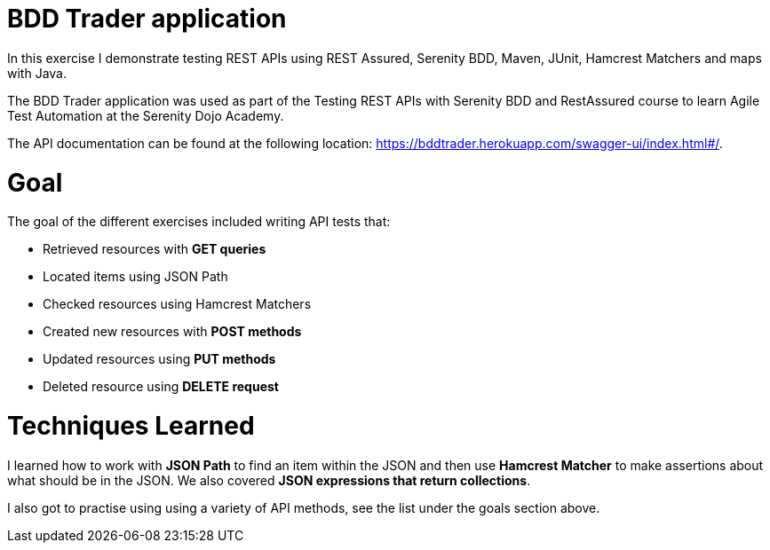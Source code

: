 # BDD Trader application

In this exercise I demonstrate testing REST APIs using REST Assured, Serenity BDD, Maven, JUnit, Hamcrest Matchers and maps with Java. 

The BDD Trader application was used as part of the Testing REST APIs with Serenity BDD and RestAssured course to learn Agile Test Automation at the Serenity Dojo Academy.  

The API documentation can be found at the following location: https://bddtrader.herokuapp.com/swagger-ui/index.html#/.

# Goal 

The goal of the different exercises included writing API tests that:

• Retrieved resources with **GET queries**

• Located items using JSON Path 

• Checked resources using Hamcrest Matchers

• Created new resources with **POST methods**

• Updated resources using **PUT methods**

• Deleted resource using **DELETE request**

# Techniques Learned

I learned how to work with **JSON Path** to find an item within the JSON and then use **Hamcrest Matcher** to make assertions about what should be in the JSON. We also covered **JSON expressions that return collections**.   

I also got to practise using using a variety of API methods, see the list under the goals section above. 






